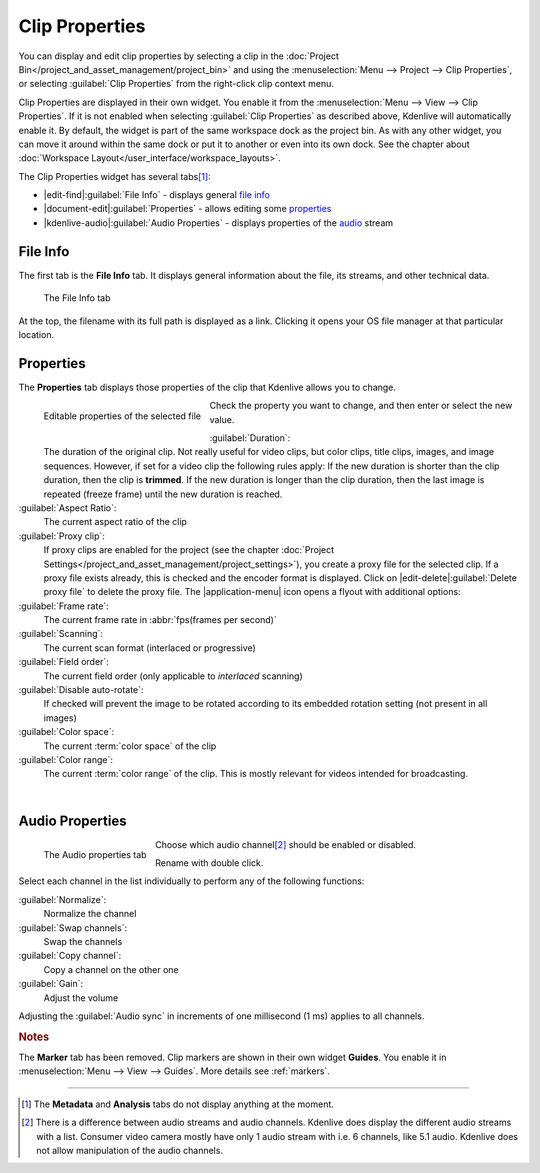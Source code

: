 .. meta::
   :description: Kdenlive Documentation - Clip Properties
   :keywords: KDE, Kdenlive, editing, documentation, user manual, add clips, project bin, asset, management, clip properties, video editor, open source, free, learn, easy

.. metadata-placeholder

   :authors: - TheDiveO
             - Eugen Mohr
             - Bernd Jordan (https://discuss.kde.org/u/berndmj)
             
   :license: Creative Commons License SA 4.0


Clip Properties
===============

You can display and edit clip properties by selecting a clip in the :doc:`Project Bin</project_and_asset_management/project_bin>` and using the :menuselection:`Menu --> Project --> Clip Properties`, or selecting :guilabel:`Clip Properties` from the right-click clip context menu.

Clip Properties are displayed in their own widget. You enable it from the :menuselection:`Menu --> View --> Clip Properties`. If it is not enabled when selecting :guilabel:`Clip Properties` as described above, Kdenlive will automatically enable it. By default, the widget is part of the same workspace dock as the project bin. As with any other widget, you can move it around within the same dock or put it to another or even into its own dock. See the chapter about :doc:`Workspace Layout</user_interface/workspace_layouts>`.

The Clip Properties widget has several tabs\ [1]_:

* |edit-find|\ :guilabel:`File Info` - displays general `file info`_
* |document-edit|\ :guilabel:`Properties` - allows editing some `properties`_
* |kdenlive-audio|\ :guilabel:`Audio Properties` - displays properties of the `audio <audio properties>`_ stream

.. ================================================================================================
   Metadata doesn't display anything and probably has never really worked
   Analysis used to list the motion vector data files created by the motion tracker

   * |drag-surface|\ :guilabel:`Metadata` - displays metadata from the clip (see notes below)
   * |view-visible|\ :guilabel:`Analysis` - displays :doc:`motion tracker</effects_and_filters/video_effects/alpha_mask_keying/motion_tracker>` effect `analysis data <analysis>`_

   =============================================================================================


File Info
---------

The first tab is the **File Info** tab. It displays general information about the file, its streams, and other technical data.

.. figure:: /images/project_and_asset_management/clip_properties_info.webp
   :alt: clip_properties_info

   The File Info tab

At the top, the filename with its full path is displayed as a link. Clicking it opens your OS file manager at that particular location.


Properties
----------

The **Properties** tab displays those properties of the clip that Kdenlive allows you to change.

.. figure:: /images/project_and_asset_management/clip_properties_edit.webp
   :align: left
   :alt: clip_properties_edit

   Editable properties of the selected file

Check the property you want to change, and then enter or select the new value.

.. rst-class:: clear-both

:guilabel:`Duration`:
   The duration of the original clip. Not really useful for video clips, but color clips, title clips, images, and image sequences. However, if set for a video clip the following rules apply: If the new duration is shorter than the clip duration, then the clip is **trimmed**. If the new duration is longer than the clip duration, then the last image is repeated (freeze frame) until the new duration is reached.

:guilabel:`Aspect Ratio`:
   The current aspect ratio of the clip

:guilabel:`Proxy clip`:
   If proxy clips are enabled for the project (see the chapter :doc:`Project Settings</project_and_asset_management/project_settings>`), you create a proxy file for the selected clip. If a proxy file exists already, this is checked and the encoder format is displayed. Click on |edit-delete|\ :guilabel:`Delete proxy file` to delete the proxy file. The |application-menu| icon opens a flyout with additional options:

:guilabel:`Frame rate`:
   The current frame rate in :abbr:`fps(frames per second)`

:guilabel:`Scanning`:
   The current scan format (interlaced or progressive)

:guilabel:`Field order`:
   The current field order (only applicable to *interlaced* scanning)

:guilabel:`Disable auto-rotate`:
   If checked will prevent the image to be rotated according to its embedded rotation setting (not present in all images)

:guilabel:`Color space`:
   The current :term:`color space` of the clip

:guilabel:`Color range`:
   The current :term:`color range` of the clip. This is mostly relevant for videos intended for broadcasting.

|

.. _audio_properties:

Audio Properties
----------------

.. figure:: /images/project_and_asset_management/clip_properties_audio.webp
   :align: left
   :alt: clip_properties_audio

   The Audio properties tab

Choose which audio channel\ [2]_ should be enabled or disabled.

Rename with double click.

.. rst-class:: clear-both

Select each channel in the list individually to perform any of the following functions:

:guilabel:`Normalize`:
   Normalize the channel

:guilabel:`Swap channels`:
   Swap the channels

:guilabel:`Copy channel`:
   Copy a channel on the other one

:guilabel:`Gain`:
   Adjust the volume

Adjusting the :guilabel:`Audio sync` in increments of one millisecond (1 ms) applies to all channels.



.. ================================================================================================
   Analysis
   --------

   .. image:: /images/Kdenlive_Clip_properties_analysis.png
      :align: left
      :alt: Kdenlive_Clip_properties_analysis

   You can view and delete motion vector data that is associated with the clip from here. This is data created by :doc:`/effects_and_filters/video_effects/alpha_mask_keying/motion_tracker`

   Button 1 Will delete the selected analysis data, Button 2 will allow you to export the data (semi colon delimited text file), Button 3 will allow you to import analysis data.

   .. rst-class:: clear-both


.. rubric:: Notes

.. .. versionchanged:: 22.12

The **Marker** tab has been removed. Clip markers are shown in their own widget **Guides**. You enable it in :menuselection:`Menu --> View --> Guides`. More details see :ref:`markers`.


----

.. [1] The **Metadata** and **Analysis** tabs do not display anything at the moment.

.. [2] There is a difference between audio streams and audio channels. Kdenlive does display the different audio streams with a list. Consumer video camera mostly have only 1 audio stream with i.e. 6 channels, like 5.1 audio. Kdenlive does not allow manipulation of the audio channels.